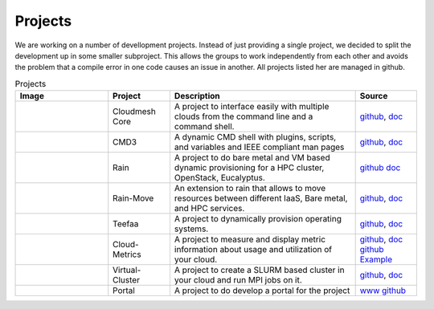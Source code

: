Projects
=======

We are working on a number of devellopment projects. Instead of just
providing a single project, we decided to split the development up in
some smaller subproject. This allows the groups to work independently
from each other and avoids the problem that a compile error in one
code causes an issue in another. All projects listed her are managed
in github.

.. list-table:: Projects
   :widths: 15 10 30 10
   :header-rows: 1

   * - Image
     - Project
     - Description
     - Source
   * - |image-arch|
     - Cloudmesh Core
     - A project to interface easily with multiple clouds from the command line and a command shell.
     - `github <https://github.com/cloudmesh/cloudmesh>`_,
       `doc <http://cloudmesh.github.io/cloudmesh/>`_
   * - |image-cmd3|
     - CMD3
     - A dynamic CMD shell with plugins, scripts, and variables and
       IEEE compliant man pages
     - `github <https://github.com/cloudmesh/cmd3>`_,
       `doc <http://cloudmesh.github.io/cmd3/>`_
   * - |image-rain|
     - Rain
     - A project to do bare metal and VM based dynamic provisioning for a HPC cluster, OpenStack, Eucalyptus.
     - `github <https://github.com/futuregrid/rain>`_
       `doc <http://futuregrid.github.io/rain/>`_
   * - 
     - Rain-Move
     - An extension to rain that allows to move resources between
       different IaaS, Bare metal, and HPC services.
     - `github <https://github.com/futuregrid/rain-move>`_,
       `doc <http://futuregrid.github.io/rain-move/>`_
   * - 
     - Teefaa
     - A project to dynamically provision operating systems.
     - `github <https://github.com/cloudmesh/teefaa>`_,
       `doc <http://cloudmesh.github.io/teefaa/>`_
   * - |image-metric|
     - Cloud-Metrics
     - A project to measure and display metric information about usage and utilization of your cloud.
     - `github <https://github.com/futuregrid/cloud-metrics>`_, 
       `doc <http://futuregrid.github.io/cloud-metrics/>`_
       `github <https://github.com/futuregrid/cloud-accounting>`_
       `Example <https://portal.futuregrid.org/doc/metric/index.html>`_
   * - |image-vcluster|
     - Virtual-Cluster
     - A project to create a SLURM based cluster in your cloud and run MPI jobs on it.
     - `github <https://github.com/futuregrid/virtual-cluster>`_, 
       `doc <http://futuregrid.github.io/virtual-cluster/>`_
   * - |image-portal|
     - Portal
     - A project to do develop a portal for the project
     - `www <http://portal.futuregrid.org/>`_
       `github <https://github.com/futuregrid/portal>`_


.. |image-arch| image:: images/cloudmesh-arch-2013.png       
   :width: 100px

.. |image-cloudmesh| image:: _static/cloudmesh.png
   :width: 100px

.. |image-metric| image:: _static/metric.png
   :width: 100px

.. |image-cmd3| image:: _static/cmd3.png
   :width: 100px

.. |image-vcluster| image:: _static/vcluster.png
   :width: 100px

.. |image-portal| image:: _static/portal.png
   :width: 100px

.. |image-github| image:: _static/github.png
   :width: 100px

.. |image-rain| image:: _static/rain.png
   :width: 100px
